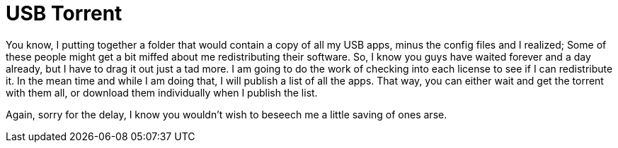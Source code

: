 = USB Torrent
:hp-tags: Uncategorized

You know, I putting together a folder that would contain a copy of all my USB apps, minus the config files and I realized; Some of these people might get a bit miffed about me redistributing their software. So, I know you guys have waited forever and a day already, but I have to drag it out just a tad more. I am going to do the work of checking into each license to see if I can redistribute it. In the mean time and while I am doing that, I will publish a list of all the apps. That way, you can either wait and get the torrent with them all, or download them individually when I publish the list.  
  
Again, sorry for the delay, I know you wouldn't wish to beseech me a little saving of ones arse.
